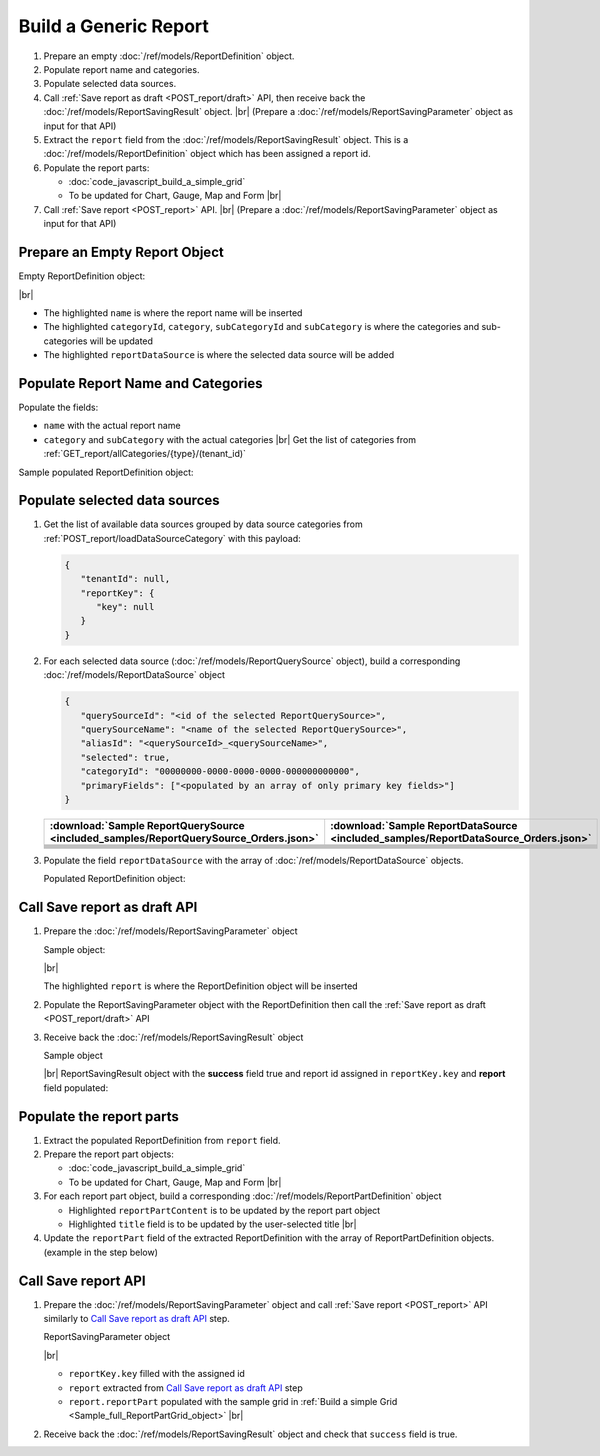 =========================================================
Build a Generic Report
=========================================================

#. Prepare an empty :doc:`/ref/models/ReportDefinition` object.
#. Populate report name and categories.
#. Populate selected data sources.
#. Call :ref:`Save report as draft <POST_report/draft>` API, then receive back the :doc:`/ref/models/ReportSavingResult` object. |br|
   (Prepare a :doc:`/ref/models/ReportSavingParameter` object as input for that API)
#. Extract the ``report`` field from the :doc:`/ref/models/ReportSavingResult` object. This is a :doc:`/ref/models/ReportDefinition` object which has been assigned a report id.
#. Populate the report parts:

   *  :doc:`code_javascript_build_a_simple_grid`
   *  To be updated for Chart, Gauge, Map and Form |br|

#. Call :ref:`Save report <POST_report>` API. |br|
   (Prepare a :doc:`/ref/models/ReportSavingParameter` object as input for that API)

Prepare an Empty Report Object
------------------------------

.. container:: toggle

   .. container:: header

      Empty ReportDefinition object:

   |br|
   
   *  The highlighted ``name``  is where the report name will be inserted
   *  The highlighted ``categoryId``, ``category``, ``subCategoryId`` and ``subCategory``  is where the categories and sub-categories will be updated
   *  The highlighted ``reportDataSource``  is where the selected data source will be added

   .. code-block:: json
      :linenos:
      :emphasize-lines: 2,8-21,22

      {
         "name": "",
         "type": 0,
         "previewRecord": 10,
         "advancedMode": true,
         "allowNulls": false,
         "isDistinct": false,
         "categoryId": null,
         "category": {
            "id": null,
            "name": "",
            "type": 0,
            "tenantId": null
         },
         "subCategory": {
            "id": null,
            "name": "",
            "type": 0,
            "tenantId": null
         },
         "subCategoryId": null,
         "reportDataSource": [],
         "reportRelationship": [],
         "reportFilter": {
            "logic": "",
            "visible": true,
            "filterFields": [],
            "id": null,
            "reportId": null
         },
         "reportPart": [],
         "header": {
            "visible": false,
            "items": [
               {
                  "isDirty": false,
                  "type": "image",
                  "label": "Image",
                  "id": "formatDetails_57",
                  "positionX": 0,
                  "positionY": 0,
                  "width": 6,
                  "height": 6,
                  "name": "Logo Image",
                  "value": "",
                  "font": {
                     "family": "Roboto",
                     "size": 14,
                     "bold": false,
                     "italic": false,
                     "underline": false,
                     "color": "#000",
                     "backgroundColor": "#fff"
                  },
                  "color": "#000",
                  "imageUrl": "http://",
                  "dashStyle": "solid",
                  "thickness": 1
               },
               {
                  "isDirty": false,
                  "type": "text",
                  "label": "Text",
                  "id": "formatDetails_58",
                  "positionX": 20,
                  "positionY": 0,
                  "width": 12,
                  "height": 2,
                  "name": "Report Name",
                  "value": "{reportName}",
                  "font": {
                     "family": "Roboto",
                     "size": 14,
                     "bold": false,
                     "italic": false,
                     "underline": false,
                     "color": "#000",
                     "backgroundColor": "#fff"
                  },
                  "color": "#000",
                  "dashStyle": "solid",
                  "thickness": 1
               },
               {
                  "isDirty": false,
                  "type": "thinHorizontalRule",
                  "label": "Horizontal Rule",
                  "id": "formatDetails_59",
                  "positionX": 20,
                  "positionY": 4,
                  "width": 12,
                  "height": 1,
                  "name": "Upper Separator Line",
                  "value": "{horizontalRule}",
                  "font": {
                     "family": "Roboto",
                     "size": 14,
                     "bold": false,
                     "italic": false,
                     "underline": false,
                     "color": "#000",
                     "backgroundColor": "#fff"
                  },
                  "color": "#000",
                  "dashStyle": "solid",
                  "thickness": 2
               },
               {
                  "isDirty": false,
                  "type": "text",
                  "label": "Text",
                  "id": "formatDetails_60",
                  "positionX": 20,
                  "positionY": 5,
                  "width": 6,
                  "height": 2,
                  "name": "Report Generated",
                  "value": "Report Generated:",
                  "font": {
                     "family": "Roboto",
                     "size": 14,
                     "bold": false,
                     "italic": false,
                     "underline": false,
                     "color": "#000",
                     "backgroundColor": "#fff"
                  },
                  "color": "#000",
                  "dashStyle": "solid",
                  "thickness": 1
               },
               {
                  "isDirty": false,
                  "type": "text",
                  "label": "Text",
                  "id": "formatDetails_61",
                  "positionX": 20,
                  "positionY": 7,
                  "width": 6,
                  "height": 2,
                  "name": "User",
                  "value": "User:",
                  "font": {
                     "family": "Roboto",
                     "size": 14,
                     "bold": false,
                     "italic": false,
                     "underline": false,
                     "color": "#000",
                     "backgroundColor": "#fff"
                  },
                  "color": "#000",
                  "dashStyle": "solid",
                  "thickness": 1
               },
               {
                  "isDirty": false,
                  "type": "text",
                  "label": "Text",
                  "id": "formatDetails_62",
                  "positionX": 20,
                  "positionY": 9,
                  "width": 6,
                  "height": 2,
                  "name": "Tenant",
                  "value": "Tenant:",
                  "font": {
                     "family": "Roboto",
                     "size": 14,
                     "bold": false,
                     "italic": false,
                     "underline": false,
                     "color": "#000",
                     "backgroundColor": "#fff"
                  },
                  "color": "#000",
                  "dashStyle": "solid",
                  "thickness": 1
               },
               {
                  "isDirty": false,
                  "type": "dateTime",
                  "label": "Date Time",
                  "id": "formatDetails_63",
                  "positionX": 26,
                  "positionY": 5,
                  "width": 6,
                  "height": 2,
                  "name": "Current Date Time",
                  "value": "{currentDateTime}",
                  "font": {
                     "family": "Roboto",
                     "size": 14,
                     "bold": false,
                     "italic": false,
                     "underline": false,
                     "color": "#000",
                     "backgroundColor": "#fff"
                  },
                  "color": "#000",
                  "dashStyle": "solid",
                  "thickness": 1
               },
               {
                  "isDirty": false,
                  "type": "text",
                  "label": "Text",
                  "id": "formatDetails_64",
                  "positionX": 26,
                  "positionY": 7,
                  "width": 6,
                  "height": 2,
                  "name": "Current User Name",
                  "value": "{currentUserName}",
                  "font": {
                     "family": "Roboto",
                     "size": 14,
                     "bold": false,
                     "italic": false,
                     "underline": false,
                     "color": "#000",
                     "backgroundColor": "#fff"
                  },
                  "color": "#000",
                  "dashStyle": "solid",
                  "thickness": 1
               },
               {
                  "isDirty": false,
                  "type": "text",
                  "label": "Text",
                  "id": "formatDetails_65",
                  "positionX": 26,
                  "positionY": 9,
                  "width": 6,
                  "height": 2,
                  "name": "Tenant Name",
                  "value": "{tenantName}",
                  "font": {
                     "family": "Roboto",
                     "size": 14,
                     "bold": false,
                     "italic": false,
                     "underline": false,
                     "color": "#000",
                     "backgroundColor": "#fff"
                  },
                  "color": "#000",
                  "dashStyle": "solid",
                  "thickness": 1
               },
               {
                  "isDirty": false,
                  "type": "horizontalRule",
                  "label": "Horizontal Rule",
                  "id": "formatDetails_66",
                  "positionX": 0,
                  "positionY": 11,
                  "width": 32,
                  "height": 1,
                  "name": "Lower Separator Line",
                  "value": "{horizontalRule}",
                  "font": {
                     "family": "Roboto",
                     "size": 14,
                     "bold": false,
                     "italic": false,
                     "underline": false,
                     "color": "#000",
                     "backgroundColor": "#fff"
                  },
                  "color": "#000",
                  "dashStyle": "solid",
                  "thickness": 4
               }
            ]
         },
         "footer": {
            "visible": false,
            "items": [
               {
                  "isDirty": false,
                  "type": "horizontalRule",
                  "label": "Horizontal Rule",
                  "id": "formatDetails_67",
                  "positionX": 0,
                  "positionY": 0,
                  "width": 32,
                  "height": 1,
                  "name": "Separator Line",
                  "value": "{horizontalRule}",
                  "font": {
                     "family": "Roboto",
                     "size": 14,
                     "bold": false,
                     "italic": false,
                     "underline": false,
                     "color": "#000",
                     "backgroundColor": "#fff"
                  },
                  "color": "#000",
                  "dashStyle": "solid",
                  "thickness": 4
               },
               {
                  "isDirty": false,
                  "type": "text",
                  "label": "Text",
                  "id": "formatDetails_68",
                  "positionX": 0,
                  "positionY": 1,
                  "width": 10,
                  "height": 2,
                  "name": "Footer Text",
                  "value": "Footer Text",
                  "font": {
                     "family": "Roboto",
                     "size": 14,
                     "bold": false,
                     "italic": false,
                     "underline": false,
                     "color": "#000",
                     "backgroundColor": "#fff"
                  },
                  "color": "#000",
                  "dashStyle": "solid",
                  "thickness": 1
               },
               {
                  "isDirty": false,
                  "type": "text",
                  "label": "Text",
                  "id": "formatDetails_69",
                  "positionX": 20,
                  "positionY": 1,
                  "width": 4,
                  "height": 2,
                  "name": "Page",
                  "value": "Page",
                  "font": {
                     "family": "Roboto",
                     "size": 14,
                     "bold": false,
                     "italic": false,
                     "underline": false,
                     "color": "#000",
                     "backgroundColor": "#fff"
                  },
                  "color": "#000",
                  "dashStyle": "solid",
                  "thickness": 1
               },
               {
                  "isDirty": false,
                  "type": "pageNumber",
                  "label": "Page Number",
                  "id": "formatDetails_70",
                  "positionX": 24,
                  "positionY": 1,
                  "width": 8,
                  "height": 2,
                  "name": "Page Number",
                  "value": "{pageNumber}",
                  "font": {
                     "family": "Roboto",
                     "size": 14,
                     "bold": false,
                     "italic": false,
                     "underline": false,
                     "color": "#000",
                     "backgroundColor": "#fff"
                  },
                  "color": "#000",
                  "dashStyle": "solid",
                  "thickness": 1
               }
            ]
         },
         "titleDescription": {
            "visible": false,
            "items": [
               {
                  "isDirty": false,
                  "type": "title",
                  "label": "Title",
                  "id": "formatDetails_71",
                  "name": "Title",
                  "value": "",
                  "font": {
                     "family": "Roboto",
                     "size": 14,
                     "bold": false,
                     "italic": false,
                     "underline": false,
                     "color": "#000",
                     "backgroundColor": "#fff"
                  },
                  "color": "#000",
                  "dashStyle": "solid",
                  "thickness": 1
               },
               {
                  "isDirty": false,
                  "type": "description",
                  "label": "Description",
                  "id": "formatDetails_72",
                  "name": "Description",
                  "value": "",
                  "font": {
                     "family": "Roboto",
                     "size": 14,
                     "bold": false,
                     "italic": false,
                     "underline": false,
                     "color": "#000",
                     "backgroundColor": "#fff"
                  },
                  "color": "#000",
                  "dashStyle": "solid",
                  "thickness": 1
               }
            ]
         },
         "version": 0,
         "schedules": [],
         "ownerId": "",
         "accesses": [],
         "exportFormatSetting": {
            "orientation": 0,
            "margins": 0,
            "centerOnPage": {
               "horizontally": false,
               "vertically": false
            },
            "pageBreakAfterReportPart": false,
            "marginSettings": [
               {
                  "type": 0,
                  "topValue": 0.75,
                  "bottomValue": 0.75,
                  "leftValue": 0.7,
                  "rightValue": 0.7,
                  "headerValue": 0.3,
                  "footerValue": 0.3
               },
               {
                  "type": 1,
                  "topValue": 0.75,
                  "bottomValue": 0.75,
                  "leftValue": 0.25,
                  "rightValue": 0.25,
                  "headerValue": 0.3,
                  "footerValue": 0.3
               },
               {
                  "type": 2,
                  "topValue": 1,
                  "bottomValue": 1,
                  "leftValue": 1,
                  "rightValue": 1,
                  "headerValue": 0.5,
                  "footerValue": 0.5
               },
               {
                  "type": 3,
                  "topValue": 0.75,
                  "bottomValue": 0.75,
                  "leftValue": 0.7,
                  "rightValue": 0.7,
                  "headerValue": 0.3,
                  "footerValue": 0.3
               }
            ]
         },
         "createdById": null,
         "dynamicQuerySourceFields": [],
         "snapToGrid": false,
         "excludedRelationships": null
      }

Populate Report Name and Categories
------------------------------------

Populate the fields:

*  ``name`` with the actual report name
*  ``category`` and ``subCategory`` with the actual categories |br|
   Get the list of categories from :ref:`GET_report/allCategories/{type}/(tenant_id)`


.. container:: toggle

   .. container:: header

      Sample populated ReportDefinition object:

   .. code-block:: json
      :emphasize-lines: 2,8-14
      :linenos:

      {
         "name": "Example Report Name",
         "type": 0,
         "previewRecord": 10,
         "advancedMode": true,
         "allowNulls": false,
         "isDistinct": false,
         "categoryId": "0ecf1821-dc37-43dd-8b4c-654961b37038",
         "category": {
            "id": "0ecf1821-dc37-43dd-8b4c-654961b37038",
            "name": "TestCategory",
            "type": 0,
            "tenantId": null
         },
         "subCategory": {
            "id": null,
            "name": "",
            "type": 0,
            "tenantId": null
         },
         "subCategoryId": null,
         "reportDataSource": [],
         "reportRelationship": [],
         "reportFilter": {
            "logic": "",
            "visible": true,
            "filterFields": [],
            "id": null,
            "reportId": null
         },
         "reportPart": [],
         "remaining_fields": "are omitted"
      }

Populate selected data sources
------------------------------

#. Get the list of available data sources grouped by data source categories from :ref:`POST_report/loadDataSourceCategory` with this payload:

   .. code-block:: json

      {
         "tenantId": null,
         "reportKey": {
            "key": null
         }
      }

#. For each selected data source (:doc:`/ref/models/ReportQuerySource` object), build a corresponding :doc:`/ref/models/ReportDataSource` object

   .. code-block:: json

      {
         "querySourceId": "<id of the selected ReportQuerySource>",
         "querySourceName": "<name of the selected ReportQuerySource>",
         "aliasId": "<querySourceId>_<querySourceName>",
         "selected": true,
         "categoryId": "00000000-0000-0000-0000-000000000000",
         "primaryFields": ["<populated by an array of only primary key fields>"]
      }

   .. list-table::
      :header-rows: 1

      * - :download:`Sample ReportQuerySource <included_samples/ReportQuerySource_Orders.json>`
        - :download:`Sample ReportDataSource  <included_samples/ReportDataSource_Orders.json>`
      * - .. literalinclude:: included_samples/ReportQuerySource_Orders.json
             :lines: 1-3
        - .. literalinclude:: included_samples/ReportDataSource_Orders.json
              :lines: 1-4
      * - .. literalinclude:: included_samples/ReportQuerySource_Orders.json
             :lines: 6
        - .. literalinclude:: included_samples/ReportDataSource_Orders.json
              :lines: 5
      * -
        - .. literalinclude:: included_samples/ReportDataSource_Orders.json
              :lines: 6
      * - .. literalinclude:: included_samples/ReportQuerySource_Orders.json
             :lines: 12
        - .. literalinclude:: included_samples/ReportDataSource_Orders.json
              :lines: 7
      * - .. literalinclude:: included_samples/ReportQuerySource_Orders.json
             :lines: 197-242
        - .. literalinclude:: included_samples/ReportDataSource_Orders.json
              :lines: 8-53
      * - .. literalinclude:: included_samples/ReportQuerySource_Orders.json
             :lines: 657-
        - .. literalinclude:: included_samples/ReportDataSource_Orders.json
              :lines: 54-

#. Populate the field ``reportDataSource`` with the array of :doc:`/ref/models/ReportDataSource` objects. 

   .. container:: toggle

      .. container:: header

          Populated ReportDefinition object:

      .. code-block:: json
         :linenos:
         :emphasize-lines: 22-78

         {
            "name": "Example Report Name",
            "type": 0,
            "previewRecord": 10,
            "advancedMode": true,
            "allowNulls": false,
            "isDistinct": false,
            "categoryId": "0ecf1821-dc37-43dd-8b4c-654961b37038",
            "category": {
               "id": "0ecf1821-dc37-43dd-8b4c-654961b37038",
               "name": "TestCategory",
               "type": 0,
               "tenantId": null
            },
            "subCategory": {
               "id": null,
               "name": "",
               "type": 0,
               "tenantId": null
            },
            "subCategoryId": null,
            "reportDataSource": [
               {
                  "querySourceId": "af773c7b-878e-461b-9345-27ee6592db1a",
                  "querySourceName": "Orders",
                  "aliasId": "af773c7b-878e-461b-9345-27ee6592db1a_Orders",
                  "selected": true,
                  "categoryId": "00000000-0000-0000-0000-000000000000",
                  "primaryFields": [
                     {
                        "name": "OrderID",
                        "alias": "",
                        "dataType": "int",
                        "izendaDataType": "Numeric",
                        "allowDistinct": false,
                        "visible": true,
                        "filterable": true,
                        "querySourceId": "00000000-0000-0000-0000-000000000000",
                        "parentId": null,
                        "expressionFields": [],
                        "filteredValue": "",
                        "type": 0,
                        "groupPosition": 0,
                        "position": 0,
                        "extendedProperties": "{\"PrimaryKey\":true}",
                        "physicalChange": 0,
                        "approval": 0,
                        "existed": false,
                        "matchedTenant": false,
                        "functionName": null,
                        "expression": null,
                        "fullName": null,
                        "calculatedTree": null,
                        "reportId": null,
                        "originalName": "OrderID",
                        "originalId": "00000000-0000-0000-0000-000000000000",
                        "isParameter": false,
                        "isCalculated": false,
                        "hasAggregatedFunction": false,
                        "querySource": null,
                        "querySourceName": null,
                        "categoryName": null,
                        "inaccessible": false,
                        "originalAlias": null,
                        "fullPath": null,
                        "id": "b648344c-526e-4984-bfc3-7be462b800fe",
                        "state": 0,
                        "deleted": false,
                        "inserted": true,
                        "version": null,
                        "created": null,
                        "createdBy": null,
                        "modified": "0001-01-01T00:00:00.0000000+07:00",
                        "modifiedBy": null
                     }
                  ]
               }
            ],
            "reportRelationship": [],
            "reportFilter": {
               "logic": "",
               "visible": true,
               "filterFields": [],
               "id": null,
               "reportId": null
            },
            "reportPart": [],
            "remaining_fields": "are omitted"
         }

Call Save report as draft API
------------------------------

#. Prepare the :doc:`/ref/models/ReportSavingParameter` object

   .. container:: toggle

      .. container:: header

         Sample object:

      |br|
      
      The highlighted ``report``  is where the ReportDefinition object will be inserted

      .. code-block:: json
         :linenos:
         :emphasize-lines: 10

         {
            "reportKey": {
               "key": null,
               "modified": null,
               "tenantId": null
            },
            "section": 0,
            "saveAs": false,
            "ignoreCheckChange": false,
            "report": {},
            "expandedLevel": 0
         }

#. Populate the ReportSavingParameter object with the ReportDefinition then call the :ref:`Save report as draft <POST_report/draft>` API
#. Receive back the :doc:`/ref/models/ReportSavingResult` object

   .. container:: toggle

      .. container:: header

         Sample object

      |br|
      ReportSavingResult object with the **success** field true and report id assigned in ``reportKey.key`` and **report** field populated:

      .. code-block:: json
         :linenos:
         :emphasize-lines: 3,574

         {
            "reportKey": {
               "key": "796c20b6-d42e-4a46-b143-6d16eecc78ac",
               "tenantId": null
            },
            "report": {
               "inaccessible": false,
               "category": {
                  "name": "TestCategory",
                  "type": 0,
                  "parentId": null,
                  "tenantId": null,
                  "canDelete": false,
                  "editable": false,
                  "savable": false,
                  "subCategories": [],
                  "checked": false,
                  "reports": null,
                  "dashboards": null,
                  "id": "0ecf1821-dc37-43dd-8b4c-654961b37038",
                  "state": 0,
                  "deleted": false,
                  "inserted": true,
                  "version": null,
                  "created": null,
                  "createdBy": "John Doe",
                  "modified": null,
                  "modifiedBy": null
               },
               "subCategory": {
                  "name": "",
                  "type": 0,
                  "parentId": null,
                  "tenantId": null,
                  "canDelete": false,
                  "editable": false,
                  "savable": false,
                  "subCategories": [],
                  "checked": false,
                  "reports": null,
                  "dashboards": null,
                  "id": null,
                  "state": 0,
                  "deleted": false,
                  "inserted": true,
                  "version": null,
                  "created": null,
                  "createdBy": "John Doe",
                  "modified": null,
                  "modifiedBy": null
               },
               "reportRelationship": [],
               "reportPart": [],
               "reportFilter": {
                  "filterFields": [],
                  "logic": "",
                  "visible": true,
                  "reportId": "796c20b6-d42e-4a46-b143-6d16eecc78ac",
                  "id": "96bb6406-621d-4375-8cef-1ae9c31c5ac8",
                  "state": 0,
                  "deleted": false,
                  "inserted": true,
                  "version": null,
                  "created": null,
                  "createdBy": "John Doe",
                  "modified": null,
                  "modifiedBy": null
               },
               "calculatedFields": [],
               "accesses": [],
               "schedules": [],
               "dynamicQuerySourceFields": [],
               "name": "Example Report Name",
               "reportDataSource": [
                  {
                     "reportId": "796c20b6-d42e-4a46-b143-6d16eecc78ac",
                     "querySourceId": "af773c7b-878e-461b-9345-27ee6592db1a",
                     "querySourceCategoryId": null,
                     "connectionId": null,
                     "selected": true,
                     "id": "3067c607-e143-47ed-8ab5-b6c3ad918f75",
                     "state": 1,
                     "deleted": false,
                     "inserted": false,
                     "version": null,
                     "created": null,
                     "createdBy": "John Doe",
                     "modified": null,
                     "modifiedBy": null
                  }
               ],
               "type": 0,
               "previewRecord": 10,
               "advancedMode": true,
               "allowNulls": false,
               "isDistinct": false,
               "categoryId": "0ecf1821-dc37-43dd-8b4c-654961b37038",
               "categoryName": null,
               "subCategoryId": null,
               "subCategoryName": null,
               "tenantId": null,
               "tenantName": null,
               "description": "",
               "title": "",
               "lastViewed": null,
               "owner": "John Doe",
               "ownerId": "9fc0f5c2-decf-4d65-9344-c59a1704ea0c",
               "excludedRelationships": null,
               "numberOfView": 0,
               "renderingTime": 0,
               "createdById": "9fc0f5c2-decf-4d65-9344-c59a1704ea0c",
               "modifiedById": "9fc0f5c2-decf-4d65-9344-c59a1704ea0c",
               "snapToGrid": false,
               "usingFields": null,
               "hasDeletedObjects": false,
               "header": {
                  "visible": false,
                  "items": [
                     {
                        "isDirty": false,
                        "type": "image",
                        "label": "Image",
                        "id": "formatDetails_57",
                        "positionX": 0,
                        "positionY": 0,
                        "width": 6,
                        "height": 6,
                        "name": "Logo Image",
                        "value": "",
                        "font": {
                           "family": "Roboto",
                           "size": 14,
                           "bold": false,
                           "italic": false,
                           "underline": false,
                           "color": "#000",
                           "backgroundColor": "#fff"
                        },
                        "color": "#000",
                        "imageUrl": "http://",
                        "dashStyle": "solid",
                        "thickness": 1
                     },
                     {
                        "isDirty": false,
                        "type": "text",
                        "label": "Text",
                        "id": "formatDetails_58",
                        "positionX": 20,
                        "positionY": 0,
                        "width": 12,
                        "height": 2,
                        "name": "Report Name",
                        "value": "{reportName}",
                        "font": {
                           "family": "Roboto",
                           "size": 14,
                           "bold": false,
                           "italic": false,
                           "underline": false,
                           "color": "#000",
                           "backgroundColor": "#fff"
                        },
                        "color": "#000",
                        "dashStyle": "solid",
                        "thickness": 1
                     },
                     {
                        "isDirty": false,
                        "type": "thinHorizontalRule",
                        "label": "Horizontal Rule",
                        "id": "formatDetails_59",
                        "positionX": 20,
                        "positionY": 4,
                        "width": 12,
                        "height": 1,
                        "name": "Upper Separator Line",
                        "value": "{horizontalRule}",
                        "font": {
                           "family": "Roboto",
                           "size": 14,
                           "bold": false,
                           "italic": false,
                           "underline": false,
                           "color": "#000",
                           "backgroundColor": "#fff"
                        },
                        "color": "#000",
                        "dashStyle": "solid",
                        "thickness": 2
                     },
                     {
                        "isDirty": false,
                        "type": "text",
                        "label": "Text",
                        "id": "formatDetails_60",
                        "positionX": 20,
                        "positionY": 5,
                        "width": 6,
                        "height": 2,
                        "name": "Report Generated",
                        "value": "Report Generated:",
                        "font": {
                           "family": "Roboto",
                           "size": 14,
                           "bold": false,
                           "italic": false,
                           "underline": false,
                           "color": "#000",
                           "backgroundColor": "#fff"
                        },
                        "color": "#000",
                        "dashStyle": "solid",
                        "thickness": 1
                     },
                     {
                        "isDirty": false,
                        "type": "text",
                        "label": "Text",
                        "id": "formatDetails_61",
                        "positionX": 20,
                        "positionY": 7,
                        "width": 6,
                        "height": 2,
                        "name": "User",
                        "value": "User:",
                        "font": {
                           "family": "Roboto",
                           "size": 14,
                           "bold": false,
                           "italic": false,
                           "underline": false,
                           "color": "#000",
                           "backgroundColor": "#fff"
                        },
                        "color": "#000",
                        "dashStyle": "solid",
                        "thickness": 1
                     },
                     {
                        "isDirty": false,
                        "type": "text",
                        "label": "Text",
                        "id": "formatDetails_62",
                        "positionX": 20,
                        "positionY": 9,
                        "width": 6,
                        "height": 2,
                        "name": "Tenant",
                        "value": "Tenant:",
                        "font": {
                           "family": "Roboto",
                           "size": 14,
                           "bold": false,
                           "italic": false,
                           "underline": false,
                           "color": "#000",
                           "backgroundColor": "#fff"
                        },
                        "color": "#000",
                        "dashStyle": "solid",
                        "thickness": 1
                     },
                     {
                        "isDirty": false,
                        "type": "dateTime",
                        "label": "Date Time",
                        "id": "formatDetails_63",
                        "positionX": 26,
                        "positionY": 5,
                        "width": 6,
                        "height": 2,
                        "name": "Current Date Time",
                        "value": "{currentDateTime}",
                        "font": {
                           "family": "Roboto",
                           "size": 14,
                           "bold": false,
                           "italic": false,
                           "underline": false,
                           "color": "#000",
                           "backgroundColor": "#fff"
                        },
                        "color": "#000",
                        "dashStyle": "solid",
                        "thickness": 1
                     },
                     {
                        "isDirty": false,
                        "type": "text",
                        "label": "Text",
                        "id": "formatDetails_64",
                        "positionX": 26,
                        "positionY": 7,
                        "width": 6,
                        "height": 2,
                        "name": "Current User Name",
                        "value": "{currentUserName}",
                        "font": {
                           "family": "Roboto",
                           "size": 14,
                           "bold": false,
                           "italic": false,
                           "underline": false,
                           "color": "#000",
                           "backgroundColor": "#fff"
                        },
                        "color": "#000",
                        "dashStyle": "solid",
                        "thickness": 1
                     },
                     {
                        "isDirty": false,
                        "type": "text",
                        "label": "Text",
                        "id": "formatDetails_65",
                        "positionX": 26,
                        "positionY": 9,
                        "width": 6,
                        "height": 2,
                        "name": "Tenant Name",
                        "value": "{tenantName}",
                        "font": {
                           "family": "Roboto",
                           "size": 14,
                           "bold": false,
                           "italic": false,
                           "underline": false,
                           "color": "#000",
                           "backgroundColor": "#fff"
                        },
                        "color": "#000",
                        "dashStyle": "solid",
                        "thickness": 1
                     },
                     {
                        "isDirty": false,
                        "type": "horizontalRule",
                        "label": "Horizontal Rule",
                        "id": "formatDetails_66",
                        "positionX": 0,
                        "positionY": 11,
                        "width": 32,
                        "height": 1,
                        "name": "Lower Separator Line",
                        "value": "{horizontalRule}",
                        "font": {
                           "family": "Roboto",
                           "size": 14,
                           "bold": false,
                           "italic": false,
                           "underline": false,
                           "color": "#000",
                           "backgroundColor": "#fff"
                        },
                        "color": "#000",
                        "dashStyle": "solid",
                        "thickness": 4
                     }
                  ]
               },
               "footer": {
                  "visible": false,
                  "items": [
                     {
                        "isDirty": false,
                        "type": "horizontalRule",
                        "label": "Horizontal Rule",
                        "id": "formatDetails_67",
                        "positionX": 0,
                        "positionY": 0,
                        "width": 32,
                        "height": 1,
                        "name": "Separator Line",
                        "value": "{horizontalRule}",
                        "font": {
                           "family": "Roboto",
                           "size": 14,
                           "bold": false,
                           "italic": false,
                           "underline": false,
                           "color": "#000",
                           "backgroundColor": "#fff"
                        },
                        "color": "#000",
                        "dashStyle": "solid",
                        "thickness": 4
                     },
                     {
                        "isDirty": false,
                        "type": "text",
                        "label": "Text",
                        "id": "formatDetails_68",
                        "positionX": 0,
                        "positionY": 1,
                        "width": 10,
                        "height": 2,
                        "name": "Footer Text",
                        "value": "Footer Text",
                        "font": {
                           "family": "Roboto",
                           "size": 14,
                           "bold": false,
                           "italic": false,
                           "underline": false,
                           "color": "#000",
                           "backgroundColor": "#fff"
                        },
                        "color": "#000",
                        "dashStyle": "solid",
                        "thickness": 1
                     },
                     {
                        "isDirty": false,
                        "type": "text",
                        "label": "Text",
                        "id": "formatDetails_69",
                        "positionX": 20,
                        "positionY": 1,
                        "width": 4,
                        "height": 2,
                        "name": "Page",
                        "value": "Page",
                        "font": {
                           "family": "Roboto",
                           "size": 14,
                           "bold": false,
                           "italic": false,
                           "underline": false,
                           "color": "#000",
                           "backgroundColor": "#fff"
                        },
                        "color": "#000",
                        "dashStyle": "solid",
                        "thickness": 1
                     },
                     {
                        "isDirty": false,
                        "type": "pageNumber",
                        "label": "Page Number",
                        "id": "formatDetails_70",
                        "positionX": 24,
                        "positionY": 1,
                        "width": 8,
                        "height": 2,
                        "name": "Page Number",
                        "value": "{pageNumber}",
                        "font": {
                           "family": "Roboto",
                           "size": 14,
                           "bold": false,
                           "italic": false,
                           "underline": false,
                           "color": "#000",
                           "backgroundColor": "#fff"
                        },
                        "color": "#000",
                        "dashStyle": "solid",
                        "thickness": 1
                     }
                  ]
               },
               "titleDescription": {
                  "visible": false,
                  "items": [
                     {
                        "isDirty": false,
                        "type": "title",
                        "label": "Title",
                        "id": "formatDetails_71",
                        "name": "Title",
                        "value": "",
                        "font": {
                           "family": "Roboto",
                           "size": 14,
                           "bold": false,
                           "italic": false,
                           "underline": false,
                           "color": "#000",
                           "backgroundColor": "#fff"
                        },
                        "color": "#000",
                        "dashStyle": "solid",
                        "thickness": 1
                     },
                     {
                        "isDirty": false,
                        "type": "description",
                        "label": "Description",
                        "id": "formatDetails_72",
                        "name": "Description",
                        "value": "",
                        "font": {
                           "family": "Roboto",
                           "size": 14,
                           "bold": false,
                           "italic": false,
                           "underline": false,
                           "color": "#000",
                           "backgroundColor": "#fff"
                        },
                        "color": "#000",
                        "dashStyle": "solid",
                        "thickness": 1
                     }
                  ]
               },
               "sourceId": null,
               "checked": false,
               "copyDashboard": false,
               "exportFormatSetting": {
                  "orientation": 0,
                  "margins": 0,
                  "centerOnPage": {
                     "horizontally": false,
                     "vertically": false
                  },
                  "pageBreakAfterReportPart": false,
                  "marginSettings": [
                     {
                        "type": 3,
                        "topValue": 0.75,
                        "bottomValue": 0.75,
                        "leftValue": 0.7,
                        "rightValue": 0.7,
                        "headerValue": 0.3,
                        "footerValue": 0.3
                     },
                     {
                        "type": 0,
                        "topValue": 0.75,
                        "bottomValue": 0.75,
                        "leftValue": 0.7,
                        "rightValue": 0.7,
                        "headerValue": 0.3,
                        "footerValue": 0.3
                     },
                     {
                        "type": 1,
                        "topValue": 0.75,
                        "bottomValue": 0.75,
                        "leftValue": 0.25,
                        "rightValue": 0.25,
                        "headerValue": 0.3,
                        "footerValue": 0.3
                     },
                     {
                        "type": 2,
                        "topValue": 1,
                        "bottomValue": 1,
                        "leftValue": 1,
                        "rightValue": 1,
                        "headerValue": 0.5,
                        "footerValue": 0.5
                     }
                  ]
               },
               "deletable": false,
               "editable": false,
               "movable": false,
               "copyable": false,
               "accessPriority": 0,
               "active": false,
               "id": "796c20b6-d42e-4a46-b143-6d16eecc78ac",
               "state": 1,
               "deleted": false,
               "inserted": false,
               "version": 0,
               "created": null,
               "createdBy": "John Doe",
               "modified": null,
               "modifiedBy": "John Doe"
            },
            "success": true,
            "messages": null,
            "data": null
         }

.. _Populate_the_report_parts:

Populate the report parts
-------------------------------------

#. Extract the populated ReportDefinition from ``report`` field.
#. Prepare the report part objects:

   *  :doc:`code_javascript_build_a_simple_grid`
   *  To be updated for Chart, Gauge, Map and Form |br|
#. For each report part object, build a corresponding :doc:`/ref/models/ReportPartDefinition` object

   *  Highlighted ``reportPartContent`` is to be updated by the report part object 
   *  Highlighted ``title`` field is to be updated by the user-selected title |br|

   .. code-block:: json
      :linenos:
      :emphasize-lines: 2,7

      {
         "reportPartContent": {},
         "width": 0,
         "height": 0,
         "positionY": 0,
         "positionX": 0,
         "title": "Grid"
      }

#. Update the ``reportPart`` field of the extracted ReportDefinition  with the array of ReportPartDefinition objects. (example in the step below)

Call Save report API
------------------------------

#. Prepare the :doc:`/ref/models/ReportSavingParameter` object and call :ref:`Save report <POST_report>` API similarly to `Call Save report as draft API`_ step.

   .. container:: toggle

      .. container:: header

         ReportSavingParameter object

      |br|

      *  ``reportKey.key`` filled with the assigned id
      *  ``report`` extracted from `Call Save report as draft API`_ step
      *  ``report.reportPart`` populated with the sample grid in :ref:`Build a simple Grid <Sample_full_ReportPartGrid_object>` |br|

      .. code-block:: json
         :linenos:
         :emphasize-lines: 3, 10, 57

         {
            "reportKey": {
               "key": "796c20b6-d42e-4a46-b143-6d16eecc78ac",
               "modified": null,
               "tenantId": null
            },
            "section": 2,
            "saveAs": false,
            "ignoreCheckChange": false,
            "report": {
               "inaccessible": false,
               "category": {
                  "name": "TestCategory",
                  "type": 0,
                  "parentId": null,
                  "tenantId": null,
                  "canDelete": false,
                  "editable": false,
                  "savable": false,
                  "subCategories": [],
                  "checked": false,
                  "reports": null,
                  "dashboards": null,
                  "id": "0ecf1821-dc37-43dd-8b4c-654961b37038",
                  "state": 0,
                  "deleted": false,
                  "inserted": true,
                  "version": null,
                  "created": null,
                  "createdBy": "John Doe",
                  "modified": null,
                  "modifiedBy": null
               },
               "subCategory": {
                  "name": "",
                  "type": 0,
                  "parentId": null,
                  "tenantId": null,
                  "canDelete": false,
                  "editable": false,
                  "savable": false,
                  "subCategories": [],
                  "checked": false,
                  "reports": null,
                  "dashboards": null,
                  "id": null,
                  "state": 0,
                  "deleted": false,
                  "inserted": true,
                  "version": null,
                  "created": null,
                  "createdBy": "John Doe",
                  "modified": null,
                  "modifiedBy": null
               },
               "reportRelationship": [],
               "reportPart": [
                  {
                     "reportPartContent": {
                        "type": 3,
                        "columns": {
                           "elements": [
                              {
                                 "name": "OrderID",
                                 "position": 1,
                                 "field": {
                                    "fieldId": "b648344c-526e-4984-bfc3-7be462b800fe",
                                    "fieldName": "OrderID",
                                    "fieldNameAlias": "OID",
                                    "dataFieldType": "Numeric",
                                    "querySourceId": "af773c7b-878e-461b-9345-27ee6592db1a",
                                    "querySourceType": "Table",
                                    "sourceAlias": "Orders",
                                    "schemaName": "dbo",
                                    "querySourceName": "Orders",
                                    "databaseName": "test",
                                    "visible": true,
                                    "relationshipId": null,
                                    "calculatedTree": null,
                                    "isCalculated": false,
                                    "hasAggregatedFunction": false
                                 },
                                 "properties": {
                                    "isDirty": false,
                                    "fieldItemVisible": true,
                                    "dataFormattings": {
                                       "function": "",
                                       "functionInfo": {},
                                       "format": {},
                                       "font": {
                                          "family": "Roboto",
                                          "size": 14,
                                          "bold": false,
                                          "italic": false,
                                          "underline": false,
                                          "color": "",
                                          "backgroundColor": ""
                                       },
                                       "width": {
                                          "value": null
                                       },
                                       "alignment": "alignLeft",
                                       "sort": "ASC",
                                       "color": {
                                          "textColor": {
                                             "rangePercent": null,
                                             "rangeValue": null,
                                             "value": null
                                          },
                                          "cellColor": {
                                             "rangePercent": null,
                                             "rangeValue": null,
                                             "value": null
                                          }
                                       },
                                       "alternativeText": {
                                          "rangePercent": null,
                                          "rangeValue": null,
                                          "value": null
                                       },
                                       "customURL": {
                                          "url": "",
                                          "option": "LINK_NEW_WINDOW"
                                       },
                                       "embeddedJavascript": {
                                          "script": ""
                                       },
                                       "subTotal": {
                                          "label": "",
                                          "function": "",
                                          "expression": "",
                                          "dataType": "",
                                          "format": {},
                                          "previewResult": ""
                                       },
                                       "grandTotal": {
                                          "label": "",
                                          "function": "",
                                          "expression": "",
                                          "dataType": "",
                                          "format": {},
                                          "previewResult": ""
                                       }
                                    },
                                    "headerFormating": {
                                       "font": {
                                          "family": null,
                                          "size": null,
                                          "bold": null,
                                          "italic": null,
                                          "underline": null,
                                          "color": null,
                                          "backgroundColor": null
                                       },
                                       "alignment": null,
                                       "wordWrap": null,
                                       "columnGroup": ""
                                    },
                                    "drillDown": {
                                       "subReport": {
                                          "selectedReport": null,
                                          "style": null,
                                          "reportPartUsed": null,
                                          "reportFilter": true,
                                          "mappingFields": [],
                                          "selectedIconValue": {
                                             "icon": null,
                                             "value": null
                                          },
                                          "viewSettingByLink": null
                                       }
                                    },
                                    "otherProps": {}
                                 },
                                 "isDeleted": false,
                                 "isSelected": false,
                                 "offset": {}
                              }
                           ],
                           "name": "columns"
                        },
                        "rows": {
                           "elements": [],
                           "name": "rows"
                        },
                        "values": {
                           "elements": [],
                           "name": "values"
                        },
                        "separators": {
                           "elements": [],
                           "name": "separators"
                        },
                        "properties": {
                           "generalInfo": {
                              "gridStyle": "Vertical",
                              "separatorStyle": "Comma"
                           },
                           "table": {
                              "border": {
                                 "top": {},
                                 "right": {},
                                 "bottom": {},
                                 "midVer": {},
                                 "left": {},
                                 "midHor": {}
                              },
                              "backgroundColor": "#fff"
                           },
                           "columns": {
                              "width": {
                                 "value": 150
                              },
                              "alterBackgroundColor": false
                           },
                           "rows": {
                              "alterBackgroundColor": false
                           },
                           "headers": {
                              "font": {
                                 "family": "Roboto",
                                 "size": 14,
                                 "bold": true,
                                 "italic": false,
                                 "underline": false,
                                 "backgroundColor": "#E4E4E4"
                              },
                              "alignment": "left",
                              "wordWrap": false,
                              "removeHeaderForExport": false
                           },
                           "grouping": {
                              "useSeparator": true
                           },
                           "view": {
                              "dataRefreshInterval": {
                                 "enable": false,
                                 "updateInterval": 0,
                                 "isAll": true,
                                 "latestRecord": 0
                              },
                              "usePagination": true,
                              "pivotColumnsPerExportedPage": "",
                              "pageSize": 10
                           },
                           "printing": {
                              "usePageBreakAfterSeparator": false
                           }
                        },
                        "settings": {},
                        "title": {
                           "text": "",
                           "properties": {},
                           "settings": {
                              "font": {
                                 "family": "",
                                 "size": 14,
                                 "bold": true,
                                 "italic": false,
                                 "underline": false,
                                 "color": "",
                                 "highlightColor": ""
                              },
                              "alignment": {
                                 "alignment": ""
                              }
                           },
                           "elements": []
                        },
                        "description": {
                           "text": "",
                           "properties": {},
                           "settings": {
                              "font": {
                                 "family": "",
                                 "size": 14,
                                 "bold": false,
                                 "italic": false,
                                 "underline": false,
                                 "color": "",
                                 "highlightColor": ""
                              },
                              "alignment": {
                                 "alignment": ""
                              }
                           },
                           "elements": []
                        }
                     },
                     "width": 0,
                     "height": 0,
                     "positionY": 0,
                     "positionX": 0,
                     "title": "Grid"
                  }
               ],
               "reportFilter": {
                  "filterFields": [],
                  "logic": "",
                  "visible": true,
                  "reportId": "796c20b6-d42e-4a46-b143-6d16eecc78ac",
                  "id": "96bb6406-621d-4375-8cef-1ae9c31c5ac8",
                  "state": 0,
                  "deleted": false,
                  "inserted": true,
                  "version": null,
                  "created": null,
                  "createdBy": "John Doe",
                  "modified": null,
                  "modifiedBy": null
               },
               "calculatedFields": [],
               "accesses": [],
               "schedules": [],
               "dynamicQuerySourceFields": [],
               "name": "Example Report Name",
               "reportDataSource": [
                  {
                     "reportId": "796c20b6-d42e-4a46-b143-6d16eecc78ac",
                     "querySourceId": "af773c7b-878e-461b-9345-27ee6592db1a",
                     "querySourceCategoryId": null,
                     "connectionId": null,
                     "selected": true,
                     "id": "3067c607-e143-47ed-8ab5-b6c3ad918f75",
                     "state": 1,
                     "deleted": false,
                     "inserted": false,
                     "version": null,
                     "created": null,
                     "createdBy": "John Doe",
                     "modified": null,
                     "modifiedBy": null
                  }
               ],
               "type": 0,
               "previewRecord": 10,
               "advancedMode": true,
               "allowNulls": false,
               "isDistinct": false,
               "categoryId": "0ecf1821-dc37-43dd-8b4c-654961b37038",
               "categoryName": null,
               "subCategoryId": null,
               "subCategoryName": null,
               "tenantId": null,
               "tenantName": null,
               "description": "",
               "title": "",
               "lastViewed": null,
               "owner": "John Doe",
               "ownerId": "9fc0f5c2-decf-4d65-9344-c59a1704ea0c",
               "excludedRelationships": null,
               "numberOfView": 0,
               "renderingTime": 0,
               "createdById": "9fc0f5c2-decf-4d65-9344-c59a1704ea0c",
               "modifiedById": "9fc0f5c2-decf-4d65-9344-c59a1704ea0c",
               "snapToGrid": false,
               "usingFields": null,
               "hasDeletedObjects": false,
               "header": {
                  "visible": false,
                  "items": [
                     {
                        "isDirty": false,
                        "type": "image",
                        "label": "Image",
                        "id": "formatDetails_57",
                        "positionX": 0,
                        "positionY": 0,
                        "width": 6,
                        "height": 6,
                        "name": "Logo Image",
                        "value": "",
                        "font": {
                           "family": "Roboto",
                           "size": 14,
                           "bold": false,
                           "italic": false,
                           "underline": false,
                           "color": "#000",
                           "backgroundColor": "#fff"
                        },
                        "color": "#000",
                        "imageUrl": "http://",
                        "dashStyle": "solid",
                        "thickness": 1
                     },
                     {
                        "isDirty": false,
                        "type": "text",
                        "label": "Text",
                        "id": "formatDetails_58",
                        "positionX": 20,
                        "positionY": 0,
                        "width": 12,
                        "height": 2,
                        "name": "Report Name",
                        "value": "{reportName}",
                        "font": {
                           "family": "Roboto",
                           "size": 14,
                           "bold": false,
                           "italic": false,
                           "underline": false,
                           "color": "#000",
                           "backgroundColor": "#fff"
                        },
                        "color": "#000",
                        "dashStyle": "solid",
                        "thickness": 1
                     },
                     {
                        "isDirty": false,
                        "type": "thinHorizontalRule",
                        "label": "Horizontal Rule",
                        "id": "formatDetails_59",
                        "positionX": 20,
                        "positionY": 4,
                        "width": 12,
                        "height": 1,
                        "name": "Upper Separator Line",
                        "value": "{horizontalRule}",
                        "font": {
                           "family": "Roboto",
                           "size": 14,
                           "bold": false,
                           "italic": false,
                           "underline": false,
                           "color": "#000",
                           "backgroundColor": "#fff"
                        },
                        "color": "#000",
                        "dashStyle": "solid",
                        "thickness": 2
                     },
                     {
                        "isDirty": false,
                        "type": "text",
                        "label": "Text",
                        "id": "formatDetails_60",
                        "positionX": 20,
                        "positionY": 5,
                        "width": 6,
                        "height": 2,
                        "name": "Report Generated",
                        "value": "Report Generated:",
                        "font": {
                           "family": "Roboto",
                           "size": 14,
                           "bold": false,
                           "italic": false,
                           "underline": false,
                           "color": "#000",
                           "backgroundColor": "#fff"
                        },
                        "color": "#000",
                        "dashStyle": "solid",
                        "thickness": 1
                     },
                     {
                        "isDirty": false,
                        "type": "text",
                        "label": "Text",
                        "id": "formatDetails_61",
                        "positionX": 20,
                        "positionY": 7,
                        "width": 6,
                        "height": 2,
                        "name": "User",
                        "value": "User:",
                        "font": {
                           "family": "Roboto",
                           "size": 14,
                           "bold": false,
                           "italic": false,
                           "underline": false,
                           "color": "#000",
                           "backgroundColor": "#fff"
                        },
                        "color": "#000",
                        "dashStyle": "solid",
                        "thickness": 1
                     },
                     {
                        "isDirty": false,
                        "type": "text",
                        "label": "Text",
                        "id": "formatDetails_62",
                        "positionX": 20,
                        "positionY": 9,
                        "width": 6,
                        "height": 2,
                        "name": "Tenant",
                        "value": "Tenant:",
                        "font": {
                           "family": "Roboto",
                           "size": 14,
                           "bold": false,
                           "italic": false,
                           "underline": false,
                           "color": "#000",
                           "backgroundColor": "#fff"
                        },
                        "color": "#000",
                        "dashStyle": "solid",
                        "thickness": 1
                     },
                     {
                        "isDirty": false,
                        "type": "dateTime",
                        "label": "Date Time",
                        "id": "formatDetails_63",
                        "positionX": 26,
                        "positionY": 5,
                        "width": 6,
                        "height": 2,
                        "name": "Current Date Time",
                        "value": "{currentDateTime}",
                        "font": {
                           "family": "Roboto",
                           "size": 14,
                           "bold": false,
                           "italic": false,
                           "underline": false,
                           "color": "#000",
                           "backgroundColor": "#fff"
                        },
                        "color": "#000",
                        "dashStyle": "solid",
                        "thickness": 1
                     },
                     {
                        "isDirty": false,
                        "type": "text",
                        "label": "Text",
                        "id": "formatDetails_64",
                        "positionX": 26,
                        "positionY": 7,
                        "width": 6,
                        "height": 2,
                        "name": "Current User Name",
                        "value": "{currentUserName}",
                        "font": {
                           "family": "Roboto",
                           "size": 14,
                           "bold": false,
                           "italic": false,
                           "underline": false,
                           "color": "#000",
                           "backgroundColor": "#fff"
                        },
                        "color": "#000",
                        "dashStyle": "solid",
                        "thickness": 1
                     },
                     {
                        "isDirty": false,
                        "type": "text",
                        "label": "Text",
                        "id": "formatDetails_65",
                        "positionX": 26,
                        "positionY": 9,
                        "width": 6,
                        "height": 2,
                        "name": "Tenant Name",
                        "value": "{tenantName}",
                        "font": {
                           "family": "Roboto",
                           "size": 14,
                           "bold": false,
                           "italic": false,
                           "underline": false,
                           "color": "#000",
                           "backgroundColor": "#fff"
                        },
                        "color": "#000",
                        "dashStyle": "solid",
                        "thickness": 1
                     },
                     {
                        "isDirty": false,
                        "type": "horizontalRule",
                        "label": "Horizontal Rule",
                        "id": "formatDetails_66",
                        "positionX": 0,
                        "positionY": 11,
                        "width": 32,
                        "height": 1,
                        "name": "Lower Separator Line",
                        "value": "{horizontalRule}",
                        "font": {
                           "family": "Roboto",
                           "size": 14,
                           "bold": false,
                           "italic": false,
                           "underline": false,
                           "color": "#000",
                           "backgroundColor": "#fff"
                        },
                        "color": "#000",
                        "dashStyle": "solid",
                        "thickness": 4
                     }
                  ]
               },
               "footer": {
                  "visible": false,
                  "items": [
                     {
                        "isDirty": false,
                        "type": "horizontalRule",
                        "label": "Horizontal Rule",
                        "id": "formatDetails_67",
                        "positionX": 0,
                        "positionY": 0,
                        "width": 32,
                        "height": 1,
                        "name": "Separator Line",
                        "value": "{horizontalRule}",
                        "font": {
                           "family": "Roboto",
                           "size": 14,
                           "bold": false,
                           "italic": false,
                           "underline": false,
                           "color": "#000",
                           "backgroundColor": "#fff"
                        },
                        "color": "#000",
                        "dashStyle": "solid",
                        "thickness": 4
                     },
                     {
                        "isDirty": false,
                        "type": "text",
                        "label": "Text",
                        "id": "formatDetails_68",
                        "positionX": 0,
                        "positionY": 1,
                        "width": 10,
                        "height": 2,
                        "name": "Footer Text",
                        "value": "Footer Text",
                        "font": {
                           "family": "Roboto",
                           "size": 14,
                           "bold": false,
                           "italic": false,
                           "underline": false,
                           "color": "#000",
                           "backgroundColor": "#fff"
                        },
                        "color": "#000",
                        "dashStyle": "solid",
                        "thickness": 1
                     },
                     {
                        "isDirty": false,
                        "type": "text",
                        "label": "Text",
                        "id": "formatDetails_69",
                        "positionX": 20,
                        "positionY": 1,
                        "width": 4,
                        "height": 2,
                        "name": "Page",
                        "value": "Page",
                        "font": {
                           "family": "Roboto",
                           "size": 14,
                           "bold": false,
                           "italic": false,
                           "underline": false,
                           "color": "#000",
                           "backgroundColor": "#fff"
                        },
                        "color": "#000",
                        "dashStyle": "solid",
                        "thickness": 1
                     },
                     {
                        "isDirty": false,
                        "type": "pageNumber",
                        "label": "Page Number",
                        "id": "formatDetails_70",
                        "positionX": 24,
                        "positionY": 1,
                        "width": 8,
                        "height": 2,
                        "name": "Page Number",
                        "value": "{pageNumber}",
                        "font": {
                           "family": "Roboto",
                           "size": 14,
                           "bold": false,
                           "italic": false,
                           "underline": false,
                           "color": "#000",
                           "backgroundColor": "#fff"
                        },
                        "color": "#000",
                        "dashStyle": "solid",
                        "thickness": 1
                     }
                  ]
               },
               "titleDescription": {
                  "visible": false,
                  "items": [
                     {
                        "isDirty": false,
                        "type": "title",
                        "label": "Title",
                        "id": "formatDetails_71",
                        "name": "Title",
                        "value": "",
                        "font": {
                           "family": "Roboto",
                           "size": 14,
                           "bold": false,
                           "italic": false,
                           "underline": false,
                           "color": "#000",
                           "backgroundColor": "#fff"
                        },
                        "color": "#000",
                        "dashStyle": "solid",
                        "thickness": 1
                     },
                     {
                        "isDirty": false,
                        "type": "description",
                        "label": "Description",
                        "id": "formatDetails_72",
                        "name": "Description",
                        "value": "",
                        "font": {
                           "family": "Roboto",
                           "size": 14,
                           "bold": false,
                           "italic": false,
                           "underline": false,
                           "color": "#000",
                           "backgroundColor": "#fff"
                        },
                        "color": "#000",
                        "dashStyle": "solid",
                        "thickness": 1
                     }
                  ]
               },
               "sourceId": null,
               "checked": false,
               "copyDashboard": false,
               "exportFormatSetting": {
                  "orientation": 0,
                  "margins": 0,
                  "centerOnPage": {
                     "horizontally": false,
                     "vertically": false
                  },
                  "pageBreakAfterReportPart": false,
                  "marginSettings": [
                     {
                        "type": 3,
                        "topValue": 0.75,
                        "bottomValue": 0.75,
                        "leftValue": 0.7,
                        "rightValue": 0.7,
                        "headerValue": 0.3,
                        "footerValue": 0.3
                     },
                     {
                        "type": 0,
                        "topValue": 0.75,
                        "bottomValue": 0.75,
                        "leftValue": 0.7,
                        "rightValue": 0.7,
                        "headerValue": 0.3,
                        "footerValue": 0.3
                     },
                     {
                        "type": 1,
                        "topValue": 0.75,
                        "bottomValue": 0.75,
                        "leftValue": 0.25,
                        "rightValue": 0.25,
                        "headerValue": 0.3,
                        "footerValue": 0.3
                     },
                     {
                        "type": 2,
                        "topValue": 1,
                        "bottomValue": 1,
                        "leftValue": 1,
                        "rightValue": 1,
                        "headerValue": 0.5,
                        "footerValue": 0.5
                     }
                  ]
               },
               "deletable": false,
               "editable": false,
               "movable": false,
               "copyable": false,
               "accessPriority": 0,
               "active": false,
               "id": "796c20b6-d42e-4a46-b143-6d16eecc78ac",
               "state": 1,
               "deleted": false,
               "inserted": false,
               "version": 0,
               "created": null,
               "createdBy": "John Doe",
               "modified": null,
               "modifiedBy": "John Doe"
            },
            "expandedLevel": 0
         }

#. Receive back the :doc:`/ref/models/ReportSavingResult` object and check that ``success`` field is true.
